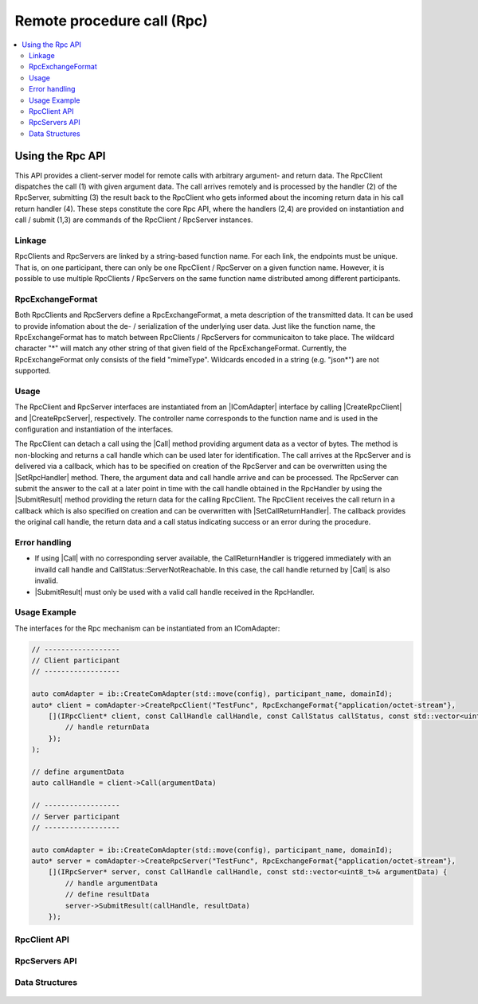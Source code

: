 ===========================
Remote procedure call (Rpc)
===========================

.. Macros for docs use
.. |IComAdapter| replace:: :cpp:class:`IComAdapter<ib::mw::IComAdapter>`
.. |CreateRpcClient| replace:: :cpp:func:`CreateRpcClient<ib::mw::IComAdapter::CreateRpcClient()>`
.. |CreateRpcServer| replace:: :cpp:func:`CreateRpcServer<ib::mw::IComAdapter::CreateRpcServer()>`
.. |Call| replace:: :cpp:func:`Call()<ib::sim::rpc::IRpcClient::Call()>`
.. |SubmitResult| replace:: :cpp:func:`SubmitResult()<ib::sim::rpc::IRpcServer::SubmitResult()>`
.. |SetRpcHandler| replace:: :cpp:func:`SetRpcHandler()<ib::sim::rpc::IRpcServer::SetRpcHandler()>`
.. |SetCallReturnHandler| replace:: :cpp:func:`SetCallReturnHandler()<ib::sim::rpc::IRpcClient::SetCallReturnHandler()>`
.. |IRpcClient| replace:: :cpp:class:`IRpcClient<ib::sim::rpc::IRpcClient>`
.. |IRpcServer| replace:: :cpp:class:`IRpcClient<ib::sim::rpc::IRpcServer>`
.. contents::
   :local:
   :depth: 3

Using the Rpc API
-----------------

This API provides a client-server model for remote calls with arbitrary argument- and return data. 
The RpcClient dispatches the call (1) with given argument data. The call arrives remotely and is processed by 
the handler (2) of the RpcServer, submitting (3) the result back to the RpcClient who gets informed 
about the incoming return data in his call return handler (4). These steps constitute the core Rpc API, where the 
handlers (2,4) are provided on instantiation and call / submit (1,3) are commands of the RpcClient / RpcServer instances.

Linkage
~~~~~~~

RpcClients and RpcServers are linked by a string-based function name. For each link, the endpoints must be unique. 
That is, on one participant, there can only be one RpcClient / RpcServer on a given function name.
However, it is possible to use multiple RpcClients / RpcServers on the same function name distributed among different 
participants.

RpcExchangeFormat
~~~~~~~~~~~~~~~~~

Both RpcClients and RpcServers define a RpcExchangeFormat, a meta description of the transmitted data. It can
be used to provide infomation about the de- / serialization of the underlying user data. Just like the function 
name, the RpcExchangeFormat has to match between RpcClients / RpcServers for communicaiton to take place. 
The wildcard character "*" will match any other string of that given field of the RpcExchangeFormat. 
Currently, the RpcExchangeFormat only consists of the field "mimeType". Wildcards encoded in a string 
(e.g. "json*") are not supported.

Usage
~~~~~

The RpcClient and RpcServer interfaces are instantiated from an |IComAdapter| interface by calling 
|CreateRpcClient| and |CreateRpcServer|, respectively. The controller name corresponds to the function name and
is used in the configuration and instantiation of the interfaces.

The RpcClient can detach a call using the |Call| method providing argument data as a vector of bytes. The method is
non-blocking and returns a call handle which can be used later for identification. The call arrives at the 
RpcServer and is delivered via a callback, which has to be specified on creation of the RpcServer and can be 
overwritten using the |SetRpcHandler| method. There, the argument data and call handle arrive and can be processed.
The RpcServer can submit the answer to the call at a later point in time with the call handle obtained in the 
RpcHandler by using the |SubmitResult| method providing the return data for the calling RpcClient. 
The RpcClient receives the call return in a callback which is also specified on creation and can be overwritten with
|SetCallReturnHandler|. The callback provides the original call handle, the return data and a call status 
indicating success or an error during the procedure.

Error handling
~~~~~~~~~~~~~~

* If using |Call| with no corresponding server available, the CallReturnHandler is triggered immediately with an invaild
  call handle and CallStatus::ServerNotReachable. In this case, the call handle returned by |Call| is also invalid.
* |SubmitResult| must only be used with a valid call handle received in the RpcHandler.

Usage Example
~~~~~~~~~~~~~

The interfaces for the Rpc mechanism can be instantiated from an IComAdapter:

.. code-block:: cpp

    // ------------------
    // Client participant
    // ------------------

    auto comAdapter = ib::CreateComAdapter(std::move(config), participant_name, domainId);
    auto* client = comAdapter->CreateRpcClient("TestFunc", RpcExchangeFormat{"application/octet-stream"}, 
        [](IRpcClient* client, const CallHandle callHandle, const CallStatus callStatus, const std::vector<uint8_t>& returnData) {
            // handle returnData
        });
    );

    // define argumentData
    auto callHandle = client->Call(argumentData)

    // ------------------
    // Server participant
    // ------------------

    auto comAdapter = ib::CreateComAdapter(std::move(config), participant_name, domainId);
    auto* server = comAdapter->CreateRpcServer("TestFunc", RpcExchangeFormat{"application/octet-stream"},
        [](IRpcServer* server, const CallHandle callHandle, const std::vector<uint8_t>& argumentData) {
            // handle argumentData
            // define resultData
            server->SubmitResult(callHandle, resultData)
        });

RpcClient API
~~~~~~~~~~~~~~~~~~

    .. doxygenclass:: ib::sim::rpc::IRpcClient
       :members:

RpcServers API
~~~~~~~~~~~~~~~~~~~

    .. doxygenclass:: ib::sim::rpc::IRpcServer
       :members:

Data Structures
~~~~~~~~~~~~~~~

    .. doxygenstruct:: ib::cfg::RpcPort
       :members:
